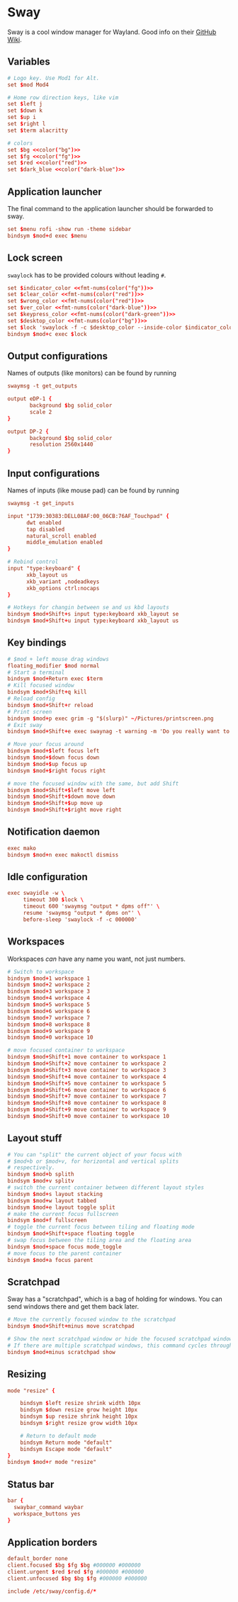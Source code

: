 * Sway
:properties:
:header-args:  :tangle ~/.config/sway/config :noweb yes :exports code :mkdirp yes
:end:

Sway is a cool window manager for Wayland. Good info on their [[https://github.com/swaywm/sway/wiki][GitHub Wiki]].

** Variables
#+begin_src conf
# Logo key. Use Mod1 for Alt.
set $mod Mod4

# Home row direction keys, like vim
set $left j
set $down k
set $up i
set $right l
set $term alacritty

# colors
set $bg <<color("bg")>>
set $fg <<color("fg")>>
set $red <<color("red")>>
set $dark_blue <<color("dark-blue")>>
#+end_src

** Application launcher
The final command to the application launcher should be forwarded to sway.

#+begin_src conf
set $menu rofi -show run -theme sidebar
bindsym $mod+d exec $menu
#+end_src

** Lock screen
~swaylock~ has to be provided colours without leading ~#~.
#+begin_src conf
set $indicator_color <<fmt-nums(color("fg"))>>
set $clear_color <<fmt-nums(color("red"))>>
set $wrong_color <<fmt-nums(color("red"))>>
set $ver_color <<fmt-nums(color("dark-blue"))>>
set $keypress_color <<fmt-nums(color("dark-green"))>>
set $desktop_color <<fmt-nums(color("bg"))>>
set $lock 'swaylock -f -c $desktop_color --inside-color $indicator_color --ring-color $indicator_color --ring-clear-color $clear_color --inside-clear-color $clear_color --inside-wrong-color $wrong_color --ring-wrong-color $wrong_color --inside-ver-color $ver_color --ring-ver-color $ver_color --key-hl-color $keypress_color'
bindsym $mod+c exec $lock
#+end_src

** Output configurations
Names of outputs (like monitors) can be found by  running
#+begin_src conf :tangle no
swaymsg -t get_outputs
#+end_src

#+begin_src conf
output eDP-1 {
       background $bg solid_color
       scale 2
}

output DP-2 {
       background $bg solid_color
       resolution 2560x1440
}

#+end_src

** Input configurations
Names of inputs (like mouse pad) can be found  by running
#+begin_src conf :tangle no
swaymsg -t get_inputs
#+end_src

#+begin_src conf
input "1739:30383:DELL08AF:00_06CB:76AF_Touchpad" {
      dwt enabled
      tap disabled
      natural_scroll enabled
      middle_emulation enabled
}

# Rebind control
input "type:keyboard" {
      xkb_layout us
      xkb_variant ,nodeadkeys
      xkb_options ctrl:nocaps
}

# Hotkeys for changin between se and us kbd layouts
bindsym $mod+Shift+s input type:keyboard xkb_layout se
bindsym $mod+Shift+u input type:keyboard xkb_layout us
#+end_src

** Key bindings
#+begin_src conf
# $mod + left mouse drag windows
floating_modifier $mod normal
# Start a terminal
bindsym $mod+Return exec $term
# Kill focused window
bindsym $mod+Shift+q kill
# Reload config
bindsym $mod+Shift+r reload
# Print screen
bindsym $mod+p exec grim -g "$(slurp)" ~/Pictures/printscreen.png
# Exit sway
bindsym $mod+Shift+e exec swaynag -t warning -m 'Do you really want to exit sway?' -b 'Yes' 'swaymsg exit'

# Move your focus around
bindsym $mod+$left focus left
bindsym $mod+$down focus down
bindsym $mod+$up focus up
bindsym $mod+$right focus right

# move the focused window with the same, but add Shift
bindsym $mod+Shift+$left move left
bindsym $mod+Shift+$down move down
bindsym $mod+Shift+$up move up
bindsym $mod+Shift+$right move right
#+end_src

** Notification daemon
#+begin_src conf
exec mako
bindsym $mod+n exec makoctl dismiss
#+end_src

** Idle configuration
#+begin_src conf
exec swayidle -w \
     timeout 300 $lock \
     timeout 600 'swaymsg "output * dpms off"' \
     resume 'swaymsg "output * dpms on"' \
     before-sleep 'swaylock -f -c 000000'

#+end_src

** Workspaces
Workspaces /can/ have any name you want, not just numbers.

#+begin_src conf
# Switch to workspace
bindsym $mod+1 workspace 1
bindsym $mod+2 workspace 2
bindsym $mod+3 workspace 3
bindsym $mod+4 workspace 4
bindsym $mod+5 workspace 5
bindsym $mod+6 workspace 6
bindsym $mod+7 workspace 7
bindsym $mod+8 workspace 8
bindsym $mod+9 workspace 9
bindsym $mod+0 workspace 10

# move focused container to workspace
bindsym $mod+Shift+1 move container to workspace 1
bindsym $mod+Shift+2 move container to workspace 2
bindsym $mod+Shift+3 move container to workspace 3
bindsym $mod+Shift+4 move container to workspace 4
bindsym $mod+Shift+5 move container to workspace 5
bindsym $mod+Shift+6 move container to workspace 6
bindsym $mod+Shift+7 move container to workspace 7
bindsym $mod+Shift+8 move container to workspace 8
bindsym $mod+Shift+9 move container to workspace 9
bindsym $mod+Shift+0 move container to workspace 10
#+end_src

** Layout stuff
#+begin_src conf
# You can "split" the current object of your focus with
# $mod+b or $mod+v, for horizontal and vertical splits
# respectively.
bindsym $mod+b splith
bindsym $mod+v splitv
# switch the current container between different layout styles
bindsym $mod+s layout stacking
bindsym $mod+w layout tabbed
bindsym $mod+e layout toggle split
# make the current focus fullscreen
bindsym $mod+f fullscreen
# toggle the current focus between tiling and floating mode
bindsym $mod+Shift+space floating toggle
# swap focus between the tiling area and the floating area
bindsym $mod+space focus mode_toggle
# move focus to the parent container
bindsym $mod+a focus parent

#+end_src

** Scratchpad
Sway has a "scratchpad", which is a bag of holding for windows. You can send windows there and get them back later.
#+begin_src conf
# Move the currently focused window to the scratchpad
bindsym $mod+Shift+minus move scratchpad

# Show the next scratchpad window or hide the focused scratchpad window.
# If there are multiple scratchpad windows, this command cycles through them.
bindsym $mod+minus scratchpad show
#+end_src

** Resizing
#+begin_src conf
mode "resize" {

    bindsym $left resize shrink width 10px
    bindsym $down resize grow height 10px
    bindsym $up resize shrink height 10px
    bindsym $right resize grow width 10px

    # Return to default mode
    bindsym Return mode "default"
    bindsym Escape mode "default"
}
bindsym $mod+r mode "resize"

#+end_src

** Status bar
#+begin_src conf
bar {
  swaybar_command waybar
  workspace_buttons yes
}
#+end_src

** Application borders
#+begin_src conf
default_border none
client.focused $bg $fg $bg #000000 #000000
client.urgent $red $red $fg #000000 #000000
client.unfocused $bg $bg $fg #000000 #000000

include /etc/sway/config.d/*
#+end_src
